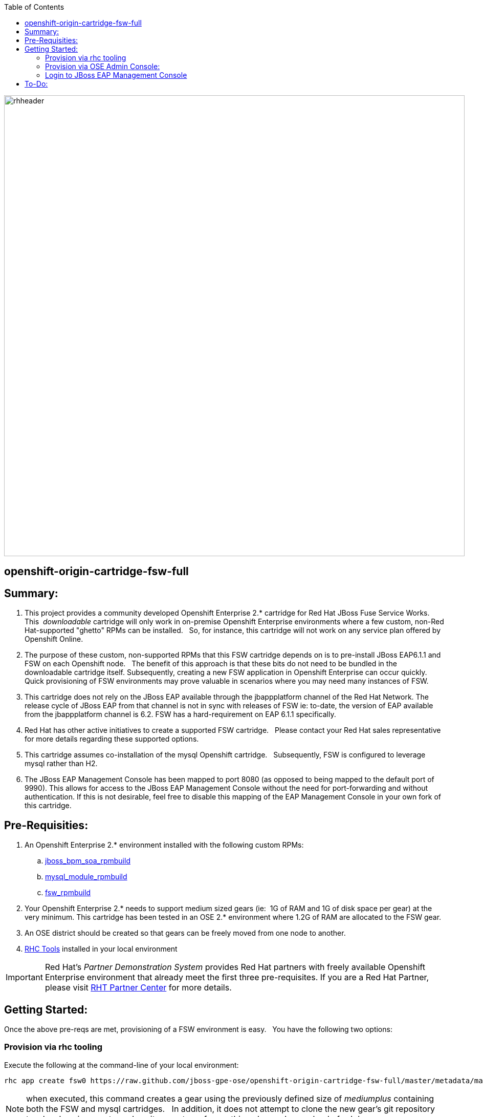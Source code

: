 :data-uri:
:toc2:
:jbossbpmsoarpmbuild: link:https://github.com/jboss-gpe-ose/jboss_bpm_soa_rpmbuild[jboss_bpm_soa_rpmbuild]
:mysqlrpmbuild}: link:https://github.com/jboss-gpe-ose/mysql_module_rpmbuild[mysql_module_rpmbuild]
:fswrpmbuild: link:https://github.com/jboss-gpe-ose/fsw_rpmbuild[fsw_rpmbuild]
:rhctools: link:https://access.redhat.com/site/documentation//en-US/OpenShift_Enterprise/2/html/Client_Tools_Installation_Guide/chap-OpenShift_Client_Tools.html[RHC Tools]
:partnercenter: link:https://www.redhat.com/wapps/sfconnector/partner/login.html[RHT Partner Center]

image::images/rhheader.png[width=900]

:numbered!:
[abstract]
== openshift-origin-cartridge-fsw-full

== Summary:

. This project provides a community developed Openshift Enterprise 2.* cartridge for Red Hat JBoss Fuse Service Works.
This  _downloadable_ cartridge will only work in on-premise Openshift Enterprise environments where a few custom, non-Red Hat-supported "ghetto" RPMs can be installed.  
So, for instance, this cartridge will not work on any service plan offered by Openshift Online.
. The purpose of these custom, non-supported RPMs that this FSW cartridge depends on is to pre-install JBoss EAP6.1.1 and FSW on each Openshift node.  
The benefit of this approach is that these bits do not need to be bundled in the downloadable cartridge itself. 
Subsequently, creating a new FSW application in Openshift Enterprise can occur quickly.  
Quick provisioning of FSW environments may prove valuable in scenarios where you may need many instances of FSW.
. This cartridge does not rely on the JBoss EAP available through the jbappplatform channel of the Red Hat Network.  
The release cycle of JBoss EAP from that channel is not in sync with releases of FSW  
ie:  to-date, the version of EAP available from the jbappplatform channel is 6.2.  
FSW has a hard-requirement on EAP 6.1.1 specifically.
. Red Hat has other active initiatives to create a supported FSW cartridge.  
Please contact your Red Hat sales representative for more details regarding these supported options.
. This cartridge assumes co-installation of the mysql Openshift cartridge.  
Subsequently, FSW is configured to leverage mysql rather than H2.
. The JBoss EAP Management Console has been mapped to port 8080 (as opposed to being mapped to the default port of 9990).
This allows for access to the JBoss EAP Management Console without the need for port-forwarding and without authentication.
If this is not desirable, feel free to disable this mapping of the EAP Management Console in your own fork of this cartridge.

== Pre-Requisities:
. An Openshift Enterprise 2.* environment installed with the following custom RPMs:
.. {jbossbpmsoarpmbuild}
.. {mysqlrpmbuild}
.. {fswrpmbuild}
. Your Openshift Enterprise 2.* needs to support medium sized gears (ie:  1G of RAM and 1G of disk space per gear) at the very minimum.
This cartridge has been tested in an OSE 2.* environment where 1.2G of RAM are allocated to the FSW gear.
. An OSE district should be created so that gears can be freely moved from one node to another.
. {rhctools} installed in your local environment

[IMPORTANT]
Red Hat's _Partner Demonstration System_ provides Red Hat partners with freely available Openshift Enterprise environment that already meet the first three pre-requisites.
If you are a Red Hat Partner, please visit {partnercenter} for more details. 

== Getting Started:
Once the above pre-reqs are met, provisioning of a FSW environment is easy.  
You have the following two options:

=== Provision via rhc tooling 

Execute the following at the command-line of your local environment:

-----
rhc app create fsw0 https://raw.github.com/jboss-gpe-ose/openshift-origin-cartridge-fsw-full/master/metadata/manifest.yml mysql -g mediumplus --no-git --noprompt
-----

[NOTE]
when executed, this command creates a gear using the previously defined size of _mediumplus_ containing both the FSW and mysql cartridges.  
In addition, it does not attempt to clone the new gear's git repository to a local environment nor does it prompt you for anything else such as upload of ssh keys.

=== Provision via OSE Admin Console:

. Log into the Administrative Console of your Openshift Enterprise environment.
. Navigate to:  Applications --&gt; New Application
. Scroll to the bottom of the page enter the following URL into the Code Anything text box:

-----
https://raw.github.com/jboss-gpe-ose/openshift-origin-cartridge-fsw-full/master/metadata/manifest.yml
-----

. click:  Next

image::images/codeanything.png[]

. Provide the application a name by adding a value in the:  Public URL text box.
. Select the gear type as provided by your Openshift Enterprise environment.  

[NOTE]
should be at minimum a medium sized gear

image::images/createapp.png[]

. Click:  Create Application
. In a short bit, the Admin console will redirect to a page that includes a URL to:  Continue to the application overview page.  Click that URL.
. The next page allows for the addition of a mysql database cartridge to the gear.  Select the Add Mysql 5.1 link.

image::images/addcart.png[]

[start=4]
. bounce the gear
.. ssh into your gear
.. execute:  ctl_app stop
.. execute:  ctl_app start

=== Login to JBoss EAP Management Console
Using the gear info provided by Openshift, you should now be able to point your browser to the following URL to access the JBoss EAP Management Console:

http://<openshift_server_address>/console


== To-Do:

. DT-Gov UI is currently broken

